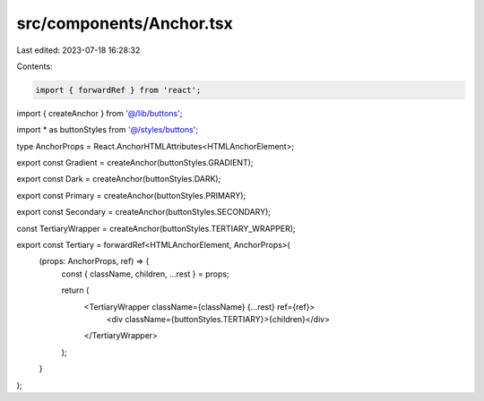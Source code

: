 src/components/Anchor.tsx
=========================

Last edited: 2023-07-18 16:28:32

Contents:

.. code-block:: tsx

    import { forwardRef } from 'react';

import { createAnchor } from '@/lib/buttons';

import * as buttonStyles from '@/styles/buttons';

type AnchorProps = React.AnchorHTMLAttributes<HTMLAnchorElement>;

export const Gradient = createAnchor(buttonStyles.GRADIENT);

export const Dark = createAnchor(buttonStyles.DARK);

export const Primary = createAnchor(buttonStyles.PRIMARY);

export const Secondary = createAnchor(buttonStyles.SECONDARY);

const TertiaryWrapper = createAnchor(buttonStyles.TERTIARY_WRAPPER);

export const Tertiary = forwardRef<HTMLAnchorElement, AnchorProps>(
  (props: AnchorProps, ref) => {
    const { className, children, ...rest } = props;

    return (
      <TertiaryWrapper className={className} {...rest} ref={ref}>
        <div className={buttonStyles.TERTIARY}>{children}</div>
      </TertiaryWrapper>
    );
  }
);


